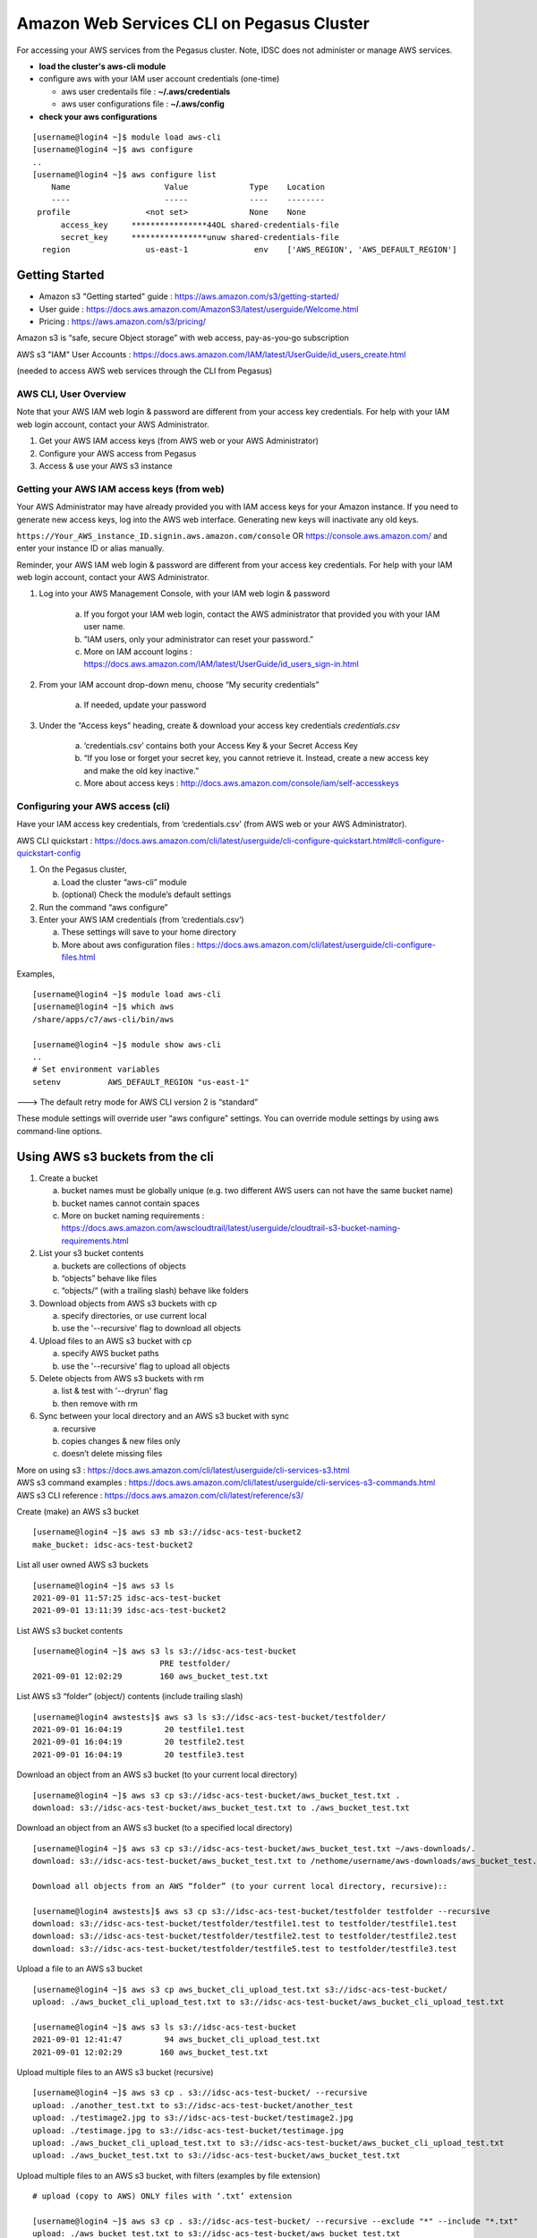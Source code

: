 Amazon Web Services CLI on Pegasus Cluster 
==============================================

For accessing your AWS services from the Pegasus cluster.  Note, IDSC does not administer or manage AWS services.  

- **load the cluster's aws-cli module** 
- configure aws with your IAM user account credentials (one-time) 
  
  - aws user credentails file : **~/.aws/credentials**
  - aws user configurations file : **~/.aws/config** 
- **check your aws configurations** 

::

  [username@login4 ~]$ module load aws-cli
  [username@login4 ~]$ aws configure 
  ..
  [username@login4 ~]$ aws configure list
      Name                    Value             Type    Location
      ----                    -----             ----    --------
   profile                <not set>             None    None
	access_key     ****************44OL shared-credentials-file
	secret_key     ****************unuw shared-credentials-file
    region                us-east-1              env    ['AWS_REGION', 'AWS_DEFAULT_REGION']



Getting Started 
------------------------
 
- Amazon s3 "Getting started" guide : https://aws.amazon.com/s3/getting-started/
- User guide : https://docs.aws.amazon.com/AmazonS3/latest/userguide/Welcome.html
- Pricing : https://aws.amazon.com/s3/pricing/

Amazon s3 is “safe, secure Object storage” with web access, pay-as-you-go subscription

AWS s3 "IAM" User Accounts :  https://docs.aws.amazon.com/IAM/latest/UserGuide/id_users_create.html

(needed to access AWS web services through the CLI from Pegasus)



AWS CLI, User Overview
~~~~~~~~~~~~~~~~~~~~~~~~~

Note that your AWS IAM web login & password are different from your access key credentials.  For help with your IAM web login account, contact your AWS Administrator. 

1. Get your AWS IAM access keys (from AWS web or your AWS Administrator) 
2. Configure your AWS access from Pegasus 
3. Access & use your AWS s3 instance  


Getting your AWS IAM access keys (from web) 
~~~~~~~~~~~~~~~~~~~~~~~~~~~~~~~~~~~~~~~~~~~~~~~~~

Your AWS Administrator may have already provided you with IAM access keys for your Amazon instance.  If you need to generate new access keys, log into the AWS web interface.  Generating new keys will inactivate any old keys. 

``https://Your_AWS_instance_ID.signin.aws.amazon.com/console`` OR https://console.aws.amazon.com/ and enter your instance ID or alias manually. 

Reminder, your AWS IAM web login & password are different from your access key credentials.  For help with your IAM web login account, contact your AWS Administrator.

1. Log into your AWS Management Console, with your IAM web login & password 

    a. If you forgot your IAM web login, contact the AWS administrator that provided you with your IAM user name. 
    b. ”IAM users, only your administrator can reset your password.” 
    c. More on IAM account logins : https://docs.aws.amazon.com/IAM/latest/UserGuide/id_users_sign-in.html
2. From your IAM account drop-down menu, choose “My security credentials” 

    a. If needed, update your password
3. Under the “Access keys” heading, create & download your access key credentials `credentials.csv`

    a. ‘credentials.csv’ contains both your Access Key & your Secret Access Key 
    b. “If you lose or forget your secret key, you cannot retrieve it. Instead, create a new access key and make the old key inactive.” 
    c. More about access keys : http://docs.aws.amazon.com/console/iam/self-accesskeys


Configuring your AWS access (cli) 
~~~~~~~~~~~~~~~~~~~~~~~~~~~~~~~~~~~~~~

Have your IAM access key credentials, from ‘credentials.csv’ (from AWS web or your AWS Administrator).  

AWS CLI quickstart : https://docs.aws.amazon.com/cli/latest/userguide/cli-configure-quickstart.html#cli-configure-quickstart-config

1. On the Pegasus cluster, 

   a. Load the cluster “aws-cli” module
   b. (optional) Check the module’s default settings 
2. Run the command “aws configure” 
3. Enter your AWS IAM credentials (from ‘credentials.csv’) 

   a. These settings will save to your home directory 
   b. More about aws configuration files : https://docs.aws.amazon.com/cli/latest/userguide/cli-configure-files.html


Examples, ::

  [username@login4 ~]$ module load aws-cli
  [username@login4 ~]$ which aws
  /share/apps/c7/aws-cli/bin/aws

  [username@login4 ~]$ module show aws-cli
  ..
  # Set environment variables
  setenv          AWS_DEFAULT_REGION "us-east-1"

---> The default retry mode for AWS CLI version 2 is “standard” 

These module settings will override user “aws configure” settings.  You can override module settings by using aws command-line options.




Using AWS s3 buckets from the cli 
--------------------------------------------------------

1. Create a bucket 

   a. bucket names must be globally unique (e.g. two different AWS users can not have the same bucket name)
   b. bucket names cannot contain spaces 
   c. More on bucket naming requirements : https://docs.aws.amazon.com/awscloudtrail/latest/userguide/cloudtrail-s3-bucket-naming-requirements.html
2. List your s3 bucket contents 

   a. buckets are collections of objects 
   b. “objects” behave like files 
   c. “objects/” (with a trailing slash) behave like folders 
3. Download objects from AWS s3 buckets with cp

   a. specify directories, or use current local  
   b. use the '--recursive' flag to download all objects 
4. Upload files to an AWS s3 bucket with cp

   a. specify AWS bucket paths 
   b. use the '--recursive' flag to upload all objects 
5. Delete objects from AWS s3 buckets with rm

   a. list & test with '--dryrun' flag 
   b. then remove with rm 
6. Sync between your local directory and an AWS s3 bucket with sync

   a. recursive 
   b. copies changes & new files only 
   c. doesn’t delete missing files 

| More on using s3 : https://docs.aws.amazon.com/cli/latest/userguide/cli-services-s3.html
| AWS s3 command examples : https://docs.aws.amazon.com/cli/latest/userguide/cli-services-s3-commands.html
| AWS s3 CLI reference : https://docs.aws.amazon.com/cli/latest/reference/s3/


Create (make) an AWS s3 bucket ::

    [username@login4 ~]$ aws s3 mb s3://idsc-acs-test-bucket2
    make_bucket: idsc-acs-test-bucket2

List all user owned AWS s3 buckets :: 

    [username@login4 ~]$ aws s3 ls
    2021-09-01 11:57:25 idsc-acs-test-bucket
    2021-09-01 13:11:39 idsc-acs-test-bucket2

List AWS s3 bucket contents :: 

    [username@login4 ~]$ aws s3 ls s3://idsc-acs-test-bucket
                               PRE testfolder/
    2021-09-01 12:02:29        160 aws_bucket_test.txt

List AWS s3 “folder” (object/) contents (include trailing slash) ::

    [username@login4 awstests]$ aws s3 ls s3://idsc-acs-test-bucket/testfolder/
    2021-09-01 16:04:19         20 testfile1.test
    2021-09-01 16:04:19         20 testfile2.test
    2021-09-01 16:04:19         20 testfile3.test

Download an object from an AWS s3 bucket (to your current local directory) ::

    [username@login4 ~]$ aws s3 cp s3://idsc-acs-test-bucket/aws_bucket_test.txt .
    download: s3://idsc-acs-test-bucket/aws_bucket_test.txt to ./aws_bucket_test.txt

Download an object from an AWS s3 bucket (to a specified local directory) ::

    [username@login4 ~]$ aws s3 cp s3://idsc-acs-test-bucket/aws_bucket_test.txt ~/aws-downloads/.
    download: s3://idsc-acs-test-bucket/aws_bucket_test.txt to /nethome/username/aws-downloads/aws_bucket_test.txt

    Download all objects from an AWS “folder” (to your current local directory, recursive):: 

    [username@login4 awstests]$ aws s3 cp s3://idsc-acs-test-bucket/testfolder testfolder --recursive
    download: s3://idsc-acs-test-bucket/testfolder/testfile1.test to testfolder/testfile1.test
    download: s3://idsc-acs-test-bucket/testfolder/testfile2.test to testfolder/testfile2.test
    download: s3://idsc-acs-test-bucket/testfolder/testfile5.test to testfolder/testfile3.test

Upload a file to an AWS s3 bucket ::

    [username@login4 ~]$ aws s3 cp aws_bucket_cli_upload_test.txt s3://idsc-acs-test-bucket/
    upload: ./aws_bucket_cli_upload_test.txt to s3://idsc-acs-test-bucket/aws_bucket_cli_upload_test.txt

    [username@login4 ~]$ aws s3 ls s3://idsc-acs-test-bucket
    2021-09-01 12:41:47         94 aws_bucket_cli_upload_test.txt
    2021-09-01 12:02:29        160 aws_bucket_test.txt


Upload multiple files to an AWS s3 bucket (recursive) :: 

    [username@login4 ~]$ aws s3 cp . s3://idsc-acs-test-bucket/ --recursive
    upload: ./another_test.txt to s3://idsc-acs-test-bucket/another_test
    upload: ./testimage2.jpg to s3://idsc-acs-test-bucket/testimage2.jpg
    upload: ./testimage.jpg to s3://idsc-acs-test-bucket/testimage.jpg
    upload: ./aws_bucket_cli_upload_test.txt to s3://idsc-acs-test-bucket/aws_bucket_cli_upload_test.txt
    upload: ./aws_bucket_test.txt to s3://idsc-acs-test-bucket/aws_bucket_test.txt

Upload multiple files to an AWS s3 bucket, with filters (examples by file extension) :: 

    # upload (copy to AWS) ONLY files with ‘.txt’ extension 

    [username@login4 ~]$ aws s3 cp . s3://idsc-acs-test-bucket/ --recursive --exclude "*" --include "*.txt"
    upload: ./aws_bucket_test.txt to s3://idsc-acs-test-bucket/aws_bucket_test.txt
    upload: ./aws_bucket_cli_upload_test.txt to s3://idsc-acs-test-bucket/aws_bucket_cli_upload_test.txt

    # upload ONLY files with ‘.jpg’ extension 

    [username@login4 ~]$ aws s3 cp . s3://idsc-acs-test-bucket/ --recursive --exclude "*" --include "*.jpg"
    upload: ./testimage.jpg to s3://idsc-acs-test-bucket/testimage.jpg
    upload: ./testimage2.jpg to s3://idsc-acs-test-bucket/testimage2.jpg

    # upload all files EXCEPT those with ‘.txt’ extension 

    [username@login4 ~]$ aws s3 cp . s3://idsc-acs-test-bucket/ --recursive --exclude "*.txt"
    upload: ./testimage.jpg to s3://idsc-acs-test-bucket/testimage.jpg
    upload: ./testimage2.jpg to s3://idsc-acs-test-bucket/testimage2.jpg
    upload: ./another_test to s3://idsc-acs-test-bucket/another_test

    # list local directory contents 
    
    [username@login4 ~]$ ls -lah
    ..
    -rw-r--r--  1 username hpc   0 Sep 10 13:15 another_test
    -rw-r--r--  1 username hpc  94 Sep 10 13:15 aws_bucket_cli_upload_test.txt
    -rw-r--r--  1 username hpc 160 Sep 10 13:15 aws_bucket_test.txt
    -rw-r--r--  1 username hpc  87 Sep 10 13:32 testimage2.jpg
    -rw-r--r--  1 username hpc 16K Sep 10 13:33 testimage.jpg

Delete an object from an AWS s3 bucket (list, test with dryrun, then remove) :: 

    [username@login4 ~]$ aws s3 ls s3://idsc-acs-test-bucket --human-readable
    2021-09-01 13:31:31    4.4 GiB BIG_FILE.iso
    2021-09-01 13:29:26    0 Bytes another_test
    2021-09-01 13:03:40    0 Bytes another_test.txt
    2021-09-01 13:29:26   94 Bytes aws_bucket_cli_upload_test.txt
    2021-09-01 13:29:26  160 Bytes aws_bucket_test.txt
    2021-09-01 13:29:26   16.0 KiB testimage.jpg
    2021-09-01 13:29:26   87 Bytes testimage2.jpg 

    [username@login4 ~]$ aws s3 rm --dryrun s3://idsc-acs-test-bucket/BIG_FILE.iso 
    (dryrun) delete: s3://idsc-acs-test-bucket/BIG_FILE.iso

    [username@login4 ~]$ aws s3 rm s3://idsc-acs-test-bucket/BIG_FILE.iso
    delete: s3://idsc-acs-test-bucket/BIG_FILE.iso


Sync local directory “testfolder” with AWS s3 object “testfolder/” (creates if doesn’t exist) :: 

    [username@login4 ~]$ aws s3 sync testfolder s3://idsc-acs-test-bucket/testfolder
    upload: testfolder/testfile1.test to s3://idsc-acs-test-bucket/testfolder/testfile1.test
    upload: testfolder/testfile2.test to s3://idsc-acs-test-bucket/testfolder/testfile2.test
    upload: testfolder/testfile3.test to s3://idsc-acs-test-bucket/testfolder/testfile3.test

Add another file, sync again, then list aws s3 “testfolder/” contents :: 

    [username@login4 ~]$ echo "this is my new test file" > testfolder/testfileNEW.test
    [username@login4 ~]$ aws s3 sync testfolder s3://idsc-acs-test-bucket/testfolder
    upload: testfolder/testfileNEW.test to s3://idsc-acs-test-bucket/testfolder/testfileNEW.test

    [username@login4 ~]$ aws s3 ls s3://idsc-acs-test-bucket/testfolder/
    2021-09-01 17:16:10         20 testfile1.test
    2021-09-01 16:04:19         20 testfile2.test
    2021-09-01 16:04:19         20 testfile3.test
    2021-09-01 17:16:10         25 testfileNEW.test

Get help with AWS s3 commands ::

	aws s3 help 
	aws s3 ls help 
	aws s3 cp help 




AWS s3 Include and Exclude filters
--------------------------------------

The following pattern symbols are supported 

- ``*`` Matches everything 
- ``?`` Matches any single character 
- ``[sequence]`` Matches any character in ``sequence`` 
- ``[!sequence]`` Matches any character not in ``sequence`` 

Filters that appear later in the command take precedence.  Put ``--exclude`` filters first, then add ``--include`` filters after to re-include specifics.  See command examples above.  

More on filters : https://awscli.amazonaws.com/v2/documentation/api/latest/reference/s3/index.html#use-of-exclude-and-include-filters

